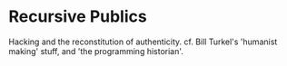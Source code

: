 * Recursive Publics

Hacking and the reconstitution of authenticity.  cf. Bill Turkel's 'humanist making' stuff, and 'the programming historian'.  
